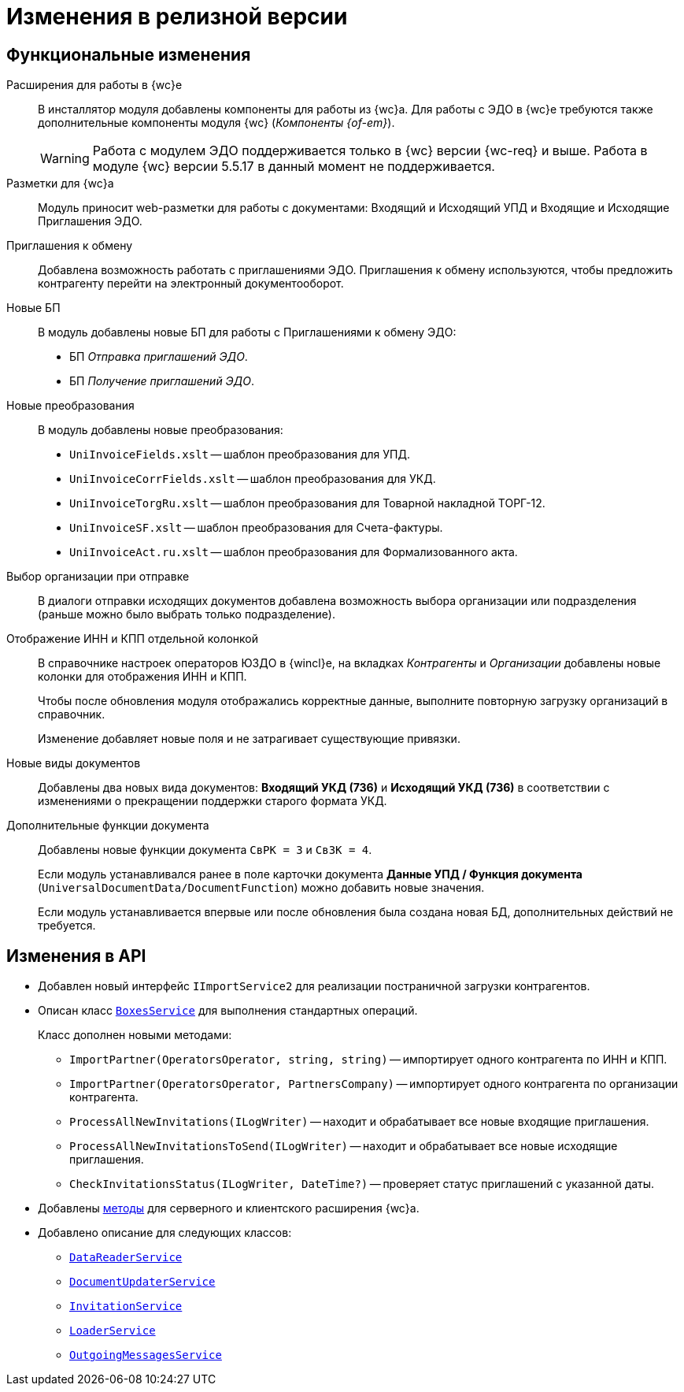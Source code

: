 = Изменения в релизной версии

== Функциональные изменения

Расширения для работы в {wc}е::
В инсталлятор модуля добавлены компоненты для работы из {wc}а. Для работы с ЭДО в {wc}е требуются также дополнительные компоненты модуля {wc} (_Компоненты {of-em}_).
+
WARNING: Работа с модулем ЭДО поддерживается только в {wc} версии {wc-req} и выше. Работа в модуле {wc} версии 5.5.17 в данный момент не поддерживается.

Разметки для {wc}а::
Модуль приносит web-разметки для работы с документами: Входящий и Исходящий УПД и Входящие и Исходящие Приглашения ЭДО.

Приглашения к обмену::
Добавлена возможность работать с приглашениями ЭДО. Приглашения к обмену используются, чтобы предложить контрагенту перейти на электронный документооборот.

Новые БП::
В модуль добавлены новые БП для работы с Приглашениями к обмену ЭДО:
+
* БП _Отправка приглашений ЭДО_.
* БП _Получение приглашений ЭДО_.

Новые преобразования::
В модуль добавлены новые преобразования:
* `UniInvoiceFields.xslt` -- шаблон преобразования для УПД.
* `UniInvoiceCorrFields.xslt` -- шаблон преобразования для УКД.
* `UniInvoiceTorgRu.xslt` -- шаблон преобразования для Товарной накладной ТОРГ-12.
* `UniInvoiceSF.xslt` -- шаблон преобразования для Счета-фактуры.
* `UniInvoiceAct.ru.xslt` -- шаблон преобразования для Формализованного акта.

[#company]
Выбор организации при отправке::
В диалоги отправки исходящих документов добавлена возможность выбора организации или подразделения (раньше можно было выбрать только подразделение).

Отображение ИНН и КПП отдельной колонкой::
В справочнике настроек операторов ЮЗДО в {wincl}е, на вкладках _Контрагенты_ и _Организации_ добавлены новые колонки для отображения ИНН и КПП.
+
Чтобы после обновления модуля отображались корректные данные, выполните повторную загрузку организаций в справочник.
+
Изменение добавляет новые поля  и не затрагивает существующие привязки.

Новые виды документов::
Добавлены два новых вида документов: *Входящий УКД (736)* и *Исходящий УКД (736)* в соответствии с изменениями о прекращении поддержки старого формата УКД.

Дополнительные функции документа::
Добавлены новые функции документа `СвРК = 3` и `СвЗК = 4`.
+
Если модуль устанавливался ранее в поле карточки документа *Данные УПД / Функция документа* (`UniversalDocumentData/DocumentFunction`) можно добавить новые значения.
+
Если модуль устанавливается впервые или после обновления была создана новая БД, дополнительных действий не требуется.

[#api]
== Изменения в API

* Добавлен новый интерфейс `IImportService2` для реализации постраничной загрузки контрагентов.
* Описан класс `xref:programmer:api/BoxesService.adoc[BoxesService]` для выполнения стандартных операций.
+
.Класс дополнен новыми методами:
** `ImportPartner(OperatorsOperator, string, string)` -- импортирует одного контрагента по ИНН и КПП.
** `ImportPartner(OperatorsOperator, PartnersCompany)` -- импортирует одного контрагента по организации контрагента.
** `ProcessAllNewInvitations(ILogWriter)` -- находит и обрабатывает все новые входящие приглашения.
** `ProcessAllNewInvitationsToSend(ILogWriter)` -- находит и обрабатывает все новые исходящие приглашения.
** `CheckInvitationsStatus(ILogWriter, DateTime?)` -- проверяет статус приглашений с указанной даты.
* Добавлены xref:programmer:api/web-server-methods.adoc[методы] для серверного и клиентского расширения {wc}а.
* Добавлено описание для следующих классов:
** `xref:programmer:api/DataReaderService.adoc[DataReaderService]`
** `xref:programmer:api/DocumentUpdaterService.adoc[DocumentUpdaterService]`
** `xref:programmer:api/InvitationService.adoc[InvitationService]`
** `xref:programmer:api/LoaderService.adoc[LoaderService]`
** `xref:programmer:api/OutgoingMessagesService.adoc[OutgoingMessagesService]`
